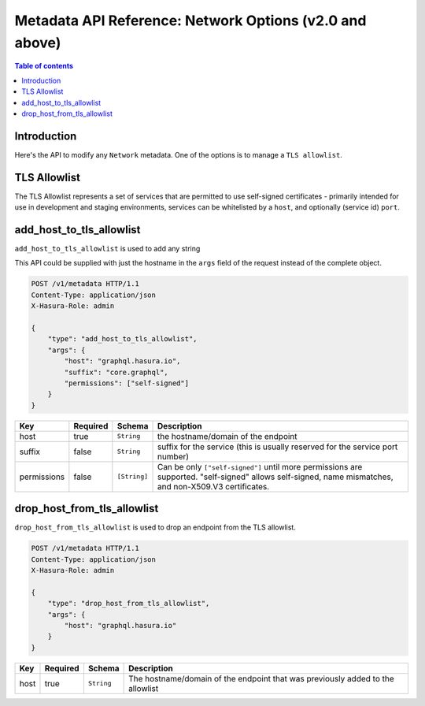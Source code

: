 .. meta::
   :description: Manage network options with the Hasura metadata API
   :keywords: hasura, docs, metadata API, API reference, network options, TLS, allowlist

.. _metadata_api_network_options_:

========================================================================
 Metadata API Reference: Network Options (v2.0 and above)
========================================================================

.. contents:: Table of contents
  :backlinks: none
  :depth: 1
  :local:

Introduction
============

Here's the API to modify any ``Network`` metadata. One of the options is to manage a ``TLS allowlist``.

TLS Allowlist
=============

The TLS Allowlist represents a set of services that are permitted to use self-signed certificates - primarily intended for use in development
and staging environments, services can be whitelisted by a ``host``, and optionally (service id) ``port``.

.. _metadata_add_host_to_tls_allowlist:

add_host_to_tls_allowlist
=============================

``add_host_to_tls_allowlist`` is used to add any string

This API could be supplied with just the hostname in the ``args`` field
of the request instead of the complete object.

.. code-block:: http

   POST /v1/metadata HTTP/1.1
   Content-Type: application/json
   X-Hasura-Role: admin

   {
       "type": "add_host_to_tls_allowlist",
       "args": {
           "host": "graphql.hasura.io",
           "suffix": "core.graphql",
           "permissions": ["self-signed"]
       }
   }

.. _add_host_to_tls_allowlist_syntax:

.. list-table::
   :header-rows: 1

   * - Key
     - Required
     - Schema
     - Description
   * - host
     - true
     - ``String``
     - the hostname/domain of the endpoint
   * - suffix
     - false
     - ``String``
     - suffix for the service (this is usually reserved for the service port number)
   * - permissions
     - false
     - ``[String]``
     - Can be only ``["self-signed"]`` until more permissions are supported. "self-signed" allows self-signed, name mismatches, and non-X509.V3 certificates.


.. _metadata_drop_host_from_tls_allowlist:

drop_host_from_tls_allowlist
================================

``drop_host_from_tls_allowlist`` is used to drop an endpoint from the TLS allowlist.

.. code-block:: http

   POST /v1/metadata HTTP/1.1
   Content-Type: application/json
   X-Hasura-Role: admin

   {
       "type": "drop_host_from_tls_allowlist",
       "args": {
           "host": "graphql.hasura.io"
       }
   }

.. _drop_host_from_tls_allowlist_syntax:

.. list-table::
   :header-rows: 1

   * - Key
     - Required
     - Schema
     - Description
   * - host
     - true
     - ``String``
     - The hostname/domain of the endpoint that was previously added to the allowlist
